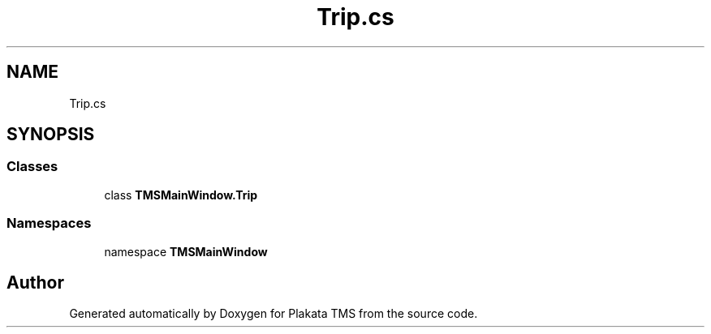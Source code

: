 .TH "Trip.cs" 3 "Fri Nov 26 2021" "Version 0.0.1" "Plakata TMS" \" -*- nroff -*-
.ad l
.nh
.SH NAME
Trip.cs
.SH SYNOPSIS
.br
.PP
.SS "Classes"

.in +1c
.ti -1c
.RI "class \fBTMSMainWindow\&.Trip\fP"
.br
.in -1c
.SS "Namespaces"

.in +1c
.ti -1c
.RI "namespace \fBTMSMainWindow\fP"
.br
.in -1c
.SH "Author"
.PP 
Generated automatically by Doxygen for Plakata TMS from the source code\&.
